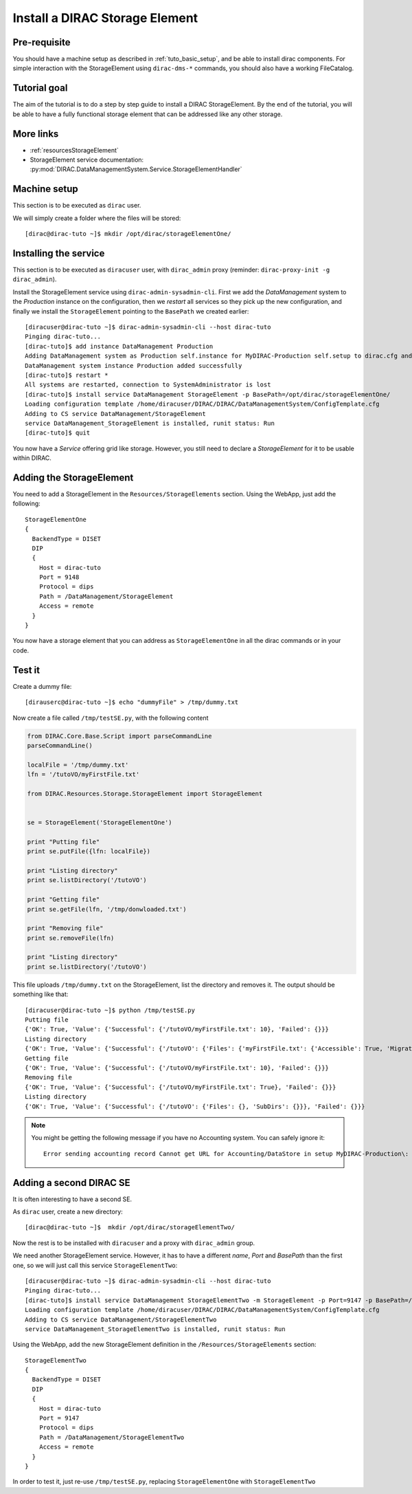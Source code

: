 .. _tuto_install_dirac_se:

===============================
Install a DIRAC Storage Element
===============================

.. set highlighting to console input/output
.. highlight:: console

Pre-requisite
=============

You should have a machine setup as described in :ref:`tuto_basic_setup`, and be able to install dirac components. For simple interaction with the StorageElement using ``dirac-dms-*`` commands, you should also have a working FileCatalog.


Tutorial goal
=============

The aim of the tutorial is to do a step by step guide to install a DIRAC StorageElement. By the end of the tutorial, you will be able to have a fully functional storage element that can be addressed like any other storage.


More links
==========

* :ref:`resourcesStorageElement`
* StorageElement service documentation: :py:mod:`DIRAC.DataManagementSystem.Service.StorageElementHandler`


Machine setup
=============

This section is to be executed as ``dirac`` user.

We will simply create a folder where the files will be stored::

  [dirac@dirac-tuto ~]$ mkdir /opt/dirac/storageElementOne/


Installing the service
======================

This section is to be executed as ``diracuser`` user, with ``dirac_admin`` proxy (reminder: ``dirac-proxy-init -g dirac_admin``).

Install the StorageElement service using ``dirac-admin-sysadmin-cli``. First we add the *DataManagement* system to the
*Production* instance on the configuration, then we *restart* all services so they pick up the new configuration, and finally we install the
``StorageElement`` pointing to the ``BasePath`` we created earlier::

  [diracuser@dirac-tuto ~]$ dirac-admin-sysadmin-cli --host dirac-tuto
  Pinging dirac-tuto...
  [dirac-tuto]$ add instance DataManagement Production
  Adding DataManagement system as Production self.instance for MyDIRAC-Production self.setup to dirac.cfg and CS
  DataManagement system instance Production added successfully
  [dirac-tuto]$ restart *
  All systems are restarted, connection to SystemAdministrator is lost
  [dirac-tuto]$ install service DataManagement StorageElement -p BasePath=/opt/dirac/storageElementOne/
  Loading configuration template /home/diracuser/DIRAC/DIRAC/DataManagementSystem/ConfigTemplate.cfg
  Adding to CS service DataManagement/StorageElement
  service DataManagement_StorageElement is installed, runit status: Run
  [dirac-tuto]$ quit

You now have a *Service* offering grid like storage. However, you still need to declare a *StorageElement* for it to be usable within DIRAC.


Adding the StorageElement
=========================

You need to add a StorageElement in the ``Resources/StorageElements`` section.  Using the WebApp, just add the following::

  StorageElementOne
  {
    BackendType = DISET
    DIP
    {
      Host = dirac-tuto
      Port = 9148
      Protocol = dips
      Path = /DataManagement/StorageElement
      Access = remote
    }
  }


You now have a storage element that you can address as ``StorageElementOne`` in all the dirac commands or in your code.


Test it
=======

Create a dummy file::

  [dirauserc@dirac-tuto ~]$ echo "dummyFile" > /tmp/dummy.txt

Now create a file called ``/tmp/testSE.py``, with the following content

.. code-block:: python

  from DIRAC.Core.Base.Script import parseCommandLine
  parseCommandLine()

  localFile = '/tmp/dummy.txt'
  lfn = '/tutoVO/myFirstFile.txt'

  from DIRAC.Resources.Storage.StorageElement import StorageElement


  se = StorageElement('StorageElementOne')

  print "Putting file"
  print se.putFile({lfn: localFile})

  print "Listing directory"
  print se.listDirectory('/tutoVO')

  print "Getting file"
  print se.getFile(lfn, '/tmp/donwloaded.txt')

  print "Removing file"
  print se.removeFile(lfn)

  print "Listing directory"
  print se.listDirectory('/tutoVO')




This file uploads ``/tmp/dummy.txt`` on the StorageElement, list the directory and removes it. The output should be something like that::

  [diracuser@dirac-tuto ~]$ python /tmp/testSE.py
  Putting file
  {'OK': True, 'Value': {'Successful': {'/tutoVO/myFirstFile.txt': 10}, 'Failed': {}}}
  Listing directory
  {'OK': True, 'Value': {'Successful': {'/tutoVO': {'Files': {'myFirstFile.txt': {'Accessible': True, 'Migrated': 0, 'Unavailable': 0, 'Lost': 0, 'Exists': True, 'Cached': 1, 'Checksum': '166203b7', 'Mode': 420, 'File': True, 'Directory': True, 'TimeStamps': (1555342476, 1555342476, 1555342476), 'Type': 'File', 'Size': 10}}, 'SubDirs': {}}}, 'Failed': {}}}
  Getting file
  {'OK': True, 'Value': {'Successful': {'/tutoVO/myFirstFile.txt': 10}, 'Failed': {}}}
  Removing file
  {'OK': True, 'Value': {'Successful': {'/tutoVO/myFirstFile.txt': True}, 'Failed': {}}}
  Listing directory
  {'OK': True, 'Value': {'Successful': {'/tutoVO': {'Files': {}, 'SubDirs': {}}}, 'Failed': {}}}


.. note::

   You might be getting the following message if you have no Accounting system. You can safely ignore it::

     Error sending accounting record Cannot get URL for Accounting/DataStore in setup MyDIRAC-Production\: RuntimeError('Option /DIRAC/Setups/MyDIRAC-Production/Accounting is not defined',)


Adding a second DIRAC SE
========================

It is often interesting to have a second SE.

As ``dirac`` user, create a new directory::

 [dirac@dirac-tuto ~]$  mkdir /opt/dirac/storageElementTwo/

Now the rest is to be installed with ``diracuser`` and a proxy with ``dirac_admin`` group.

We need another StorageElement service. However, it has to have a different *name*, *Port* and *BasePath* than the first one, so we will just call this service ``StorageElementTwo``::

  [diracuser@dirac-tuto ~]$ dirac-admin-sysadmin-cli --host dirac-tuto
  Pinging dirac-tuto...
  [dirac-tuto]$ install service DataManagement StorageElementTwo -m StorageElement -p Port=9147 -p BasePath=/opt/dirac/storageElementTwo/
  Loading configuration template /home/diracuser/DIRAC/DIRAC/DataManagementSystem/ConfigTemplate.cfg
  Adding to CS service DataManagement/StorageElementTwo
  service DataManagement_StorageElementTwo is installed, runit status: Run


Using the WebApp, add the new StorageElement definition in the ``/Resources/StorageElements`` section::

  StorageElementTwo
  {
    BackendType = DISET
    DIP
    {
      Host = dirac-tuto
      Port = 9147
      Protocol = dips
      Path = /DataManagement/StorageElementTwo
      Access = remote
    }
  }


In order to test it, just re-use ``/tmp/testSE.py``, replacing ``StorageElementOne`` with ``StorageElementTwo``
